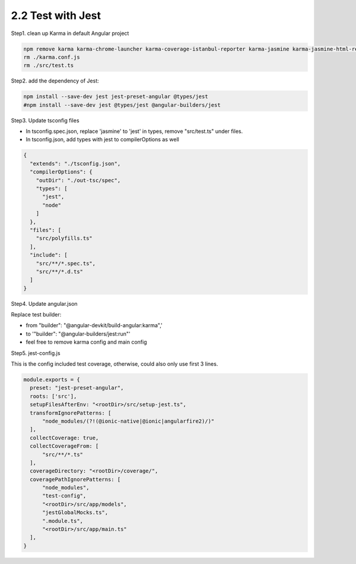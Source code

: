 2.2 Test with Jest
====================

Step1. clean up Karma in default Angular project

.. code-block:: bash
  
  npm remove karma karma-chrome-launcher karma-coverage-istanbul-reporter karma-jasmine karma-jasmine-html-reporter
  rm ./karma.conf.js 
  rm ./src/test.ts


Step2. add the dependency of Jest:

.. code-block:: bash
  
  npm install --save-dev jest jest-preset-angular @types/jest
  #npm install --save-dev jest @types/jest @angular-builders/jest

Step3. Update tsconfig files

* In tsconfig.spec.json, replace 'jasmine' to 'jest' in types, remove "src/test.ts" under files.
* In tsconfig.json, add types with jest to compilerOptions as well

.. code-block:: json
  
  {
    "extends": "./tsconfig.json",
    "compilerOptions": {
      "outDir": "./out-tsc/spec",
      "types": [
        "jest",
        "node"
      ]
    },
    "files": [
      "src/polyfills.ts"
    ],
    "include": [
      "src/**/*.spec.ts",
      "src/**/*.d.ts"
    ]
  }

Step4. Update angular.json
 
Replace test builder:
 
* from "builder": "@angular-devkit/build-angular:karma",' 
* to '"builder": "@angular-builders/jest:run"'
* feel free to remove karma config and main config
 
Step5. jest-config.js
 
This is the config included test coverage, otherwise, could also only use first 3 lines.

.. code-block:: javascript
  
  module.exports = {
    preset: "jest-preset-angular",
    roots: ['src'],
    setupFilesAfterEnv: "<rootDir>/src/setup-jest.ts",
    transformIgnorePatterns: [
        "node_modules/(?!(@ionic-native|@ionic|angularfire2)/)"
    ],
    collectCoverage: true,
    collectCoverageFrom: [
        "src/**/*.ts"
    ],
    coverageDirectory: "<rootDir>/coverage/",
    coveragePathIgnorePatterns: [
        "node_modules",
        "test-config",
        "<rootDir>/src/app/models",
        "jestGlobalMocks.ts",
        ".module.ts",
        "<rootDir>/src/app/main.ts"
    ],
  }
 
 
 
